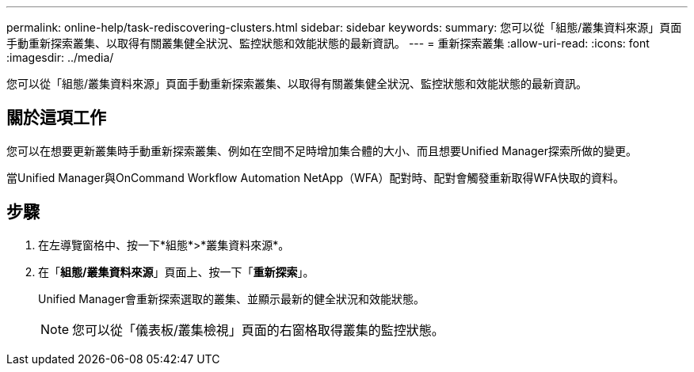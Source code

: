 ---
permalink: online-help/task-rediscovering-clusters.html 
sidebar: sidebar 
keywords:  
summary: 您可以從「組態/叢集資料來源」頁面手動重新探索叢集、以取得有關叢集健全狀況、監控狀態和效能狀態的最新資訊。 
---
= 重新探索叢集
:allow-uri-read: 
:icons: font
:imagesdir: ../media/


[role="lead"]
您可以從「組態/叢集資料來源」頁面手動重新探索叢集、以取得有關叢集健全狀況、監控狀態和效能狀態的最新資訊。



== 關於這項工作

您可以在想要更新叢集時手動重新探索叢集、例如在空間不足時增加集合體的大小、而且想要Unified Manager探索所做的變更。

當Unified Manager與OnCommand Workflow Automation NetApp（WFA）配對時、配對會觸發重新取得WFA快取的資料。



== 步驟

. 在左導覽窗格中、按一下*組態*>*叢集資料來源*。
. 在「*組態/叢集資料來源*」頁面上、按一下「*重新探索*」。
+
Unified Manager會重新探索選取的叢集、並顯示最新的健全狀況和效能狀態。

+
[NOTE]
====
您可以從「儀表板/叢集檢視」頁面的右窗格取得叢集的監控狀態。

====

